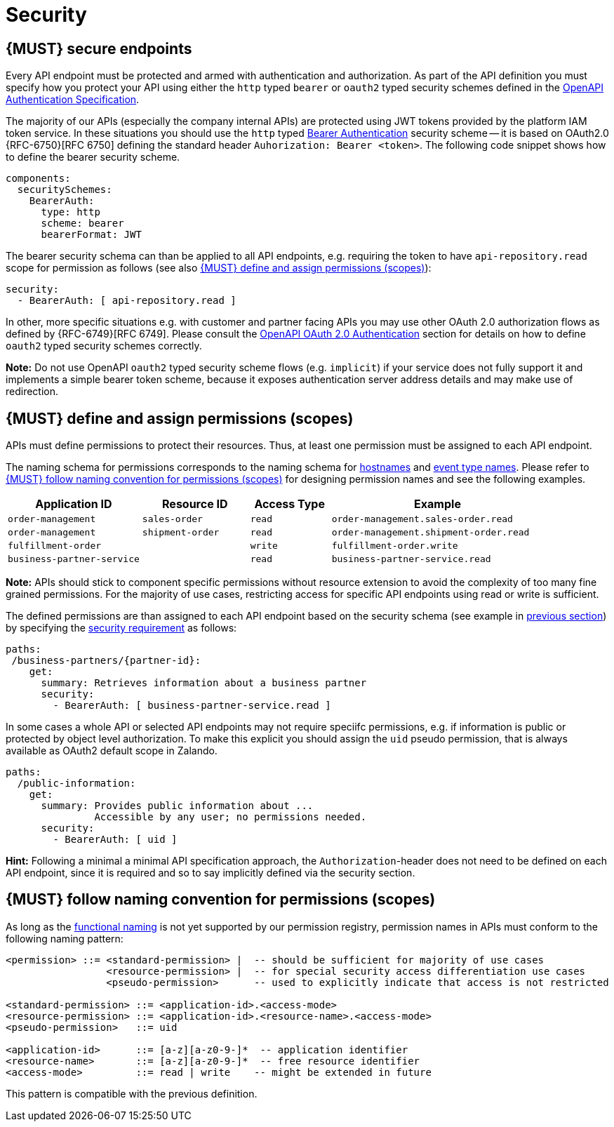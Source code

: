 [[security]]
= Security


[#104]
== {MUST} secure endpoints

Every API endpoint must be protected and armed with authentication and authorization. 
As part of the API definition you must specify how you protect your API using 
either the `http` typed `bearer` or `oauth2` typed security schemes defined in the
https://swagger.io/docs/specification/authentication/[OpenAPI Authentication Specification].

The majority of our APIs (especially the company internal APIs) are protected 
using JWT tokens provided by the platform IAM token service. In these situations 
you should use the `http` typed
https://swagger.io/docs/specification/authentication/bearer-authentication/[Bearer Authentication]
security scheme -- it is based on OAuth2.0 {RFC-6750}[RFC 6750] defining the standard header 
`Auhorization: Bearer <token>`. 
The following code snippet shows how to define the bearer security scheme.

[source,yaml]
----
components:
  securitySchemes:
    BearerAuth:
      type: http
      scheme: bearer
      bearerFormat: JWT
----

The bearer security schema can than be applied to all API endpoints, e.g. requiring
the token to have `api-repository.read` scope for permission as follows (see
also <<105>>):

[source,yaml]
----
security:
  - BearerAuth: [ api-repository.read ]
----


In other, more specific situations e.g. with customer and partner facing APIs you 
may use other OAuth 2.0 authorization flows as defined by {RFC-6749}[RFC 6749]. 
Please consult the 
https://swagger.io/docs/specification/authentication/oauth2/[OpenAPI OAuth 2.0 Authentication] 
section for details on how to define `oauth2` typed security schemes correctly.

*Note:* Do not use OpenAPI `oauth2` typed security scheme flows (e.g. `implicit`) 
if your service does not fully support it and implements a simple bearer token scheme, 
because it exposes authentication server address details and may make use of redirection.


[#105]
== {MUST} define and assign permissions (scopes)

APIs must define permissions to protect their resources. Thus, at least one
permission must be assigned to each API endpoint.

The naming schema for permissions corresponds to the naming schema for <<224,
hostnames>> and <<213, event type names>>. Please refer to <<225>> for
designing permission names and see the following examples.

[cols="25%,20%,15%,40%",options="header",]
|=======================================================================
| Application ID | Resource ID | Access Type | Example
| `order-management` | `sales-order` | `read` | `order-management.sales-order.read`
| `order-management` | `shipment-order` | `read` | `order-management.shipment-order.read`
| `fulfillment-order` | | `write` | `fulfillment-order.write`
| `business-partner-service` | |`read` | `business-partner-service.read`
|=======================================================================

////
//Prepared change for functional permission names:

[cols="15%,15%,15%,15%,40%",options="header",]
|=======================================================================
| Domain | Component | Resource | Access Type | Example
| finance | exchange-rate | - | write | z::finance.exchange-rate.write 
| transactions | order | - | read | z::transactions.order.read
| customer | address | shipment-address | read  | z::customer.address.shipment-address.read
|=======================================================================
[cols="30%,15%,15%,40%",options="header",]
|=======================================================================
| Application | Resource | Access Type | Example
| business-partner-service | | - | read | z::business-partner-service.read
| order-management | sales-order | write | z::order-management.sales-order.write
|=======================================================================

////

*Note:* APIs should stick to component specific permissions without resource
extension to avoid the complexity of too many fine grained permissions. For the
majority of use cases, restricting access for specific API endpoints using read
or write is sufficient.

The defined permissions are than assigned to each API endpoint based on the
security schema (see example in <<104, previous section>>) by specifying the
https://github.com/OAI/OpenAPI-Specification/blob/master/versions/2.0.md#securityRequirementObject[security requirement] 
as follows:

[source,yaml]
----
paths:
 /business-partners/{partner-id}:
    get:
      summary: Retrieves information about a business partner
      security:
        - BearerAuth: [ business-partner-service.read ]
----

In some cases a whole API or selected API endpoints may not require speciifc
permissions, e.g. if information is public or protected by object level
authorization. To make this explicit you should assign the `uid` pseudo
permission, that is always available as OAuth2 default scope in Zalando.

[source,yaml]
----
paths:
  /public-information:
    get:
      summary: Provides public information about ... 
               Accessible by any user; no permissions needed.
      security:
        - BearerAuth: [ uid ]
----

*Hint:* Following a minimal a minimal API specification approach, the
`Authorization`-header does not need to be defined on each API endpoint, since
it is required and so to say implicitly defined via the security section.


[#225]
== {MUST} follow naming convention for permissions (scopes)

As long as the <<223,functional naming>> is not yet supported by our permission registry,
permission names in APIs must conform to the following naming pattern:

[source,bnf]
-----
<permission> ::= <standard-permission> |  -- should be sufficient for majority of use cases
                 <resource-permission> |  -- for special security access differentiation use cases
                 <pseudo-permission>      -- used to explicitly indicate that access is not restricted

<standard-permission> ::= <application-id>.<access-mode>
<resource-permission> ::= <application-id>.<resource-name>.<access-mode>
<pseudo-permission>   ::= uid

<application-id>      ::= [a-z][a-z0-9-]*  -- application identifier
<resource-name>       ::= [a-z][a-z0-9-]*  -- free resource identifier
<access-mode>         ::= read | write    -- might be extended in future
-----

This pattern is compatible with the previous definition.

////
//Prepared change for functional permission names:
Permission names in APIs must, respectively should conform to the functional
naming depending on the <<219, audience>> as follows (see <<223>> for details
and `<functional-name>` definition):

[source,bnf]
-----
<permission> ::= <functional-permission> |
                 <standard-permission> |  -- standard permission without functional naming
                 <resource-permission> |  -- resource permission without functional naming
                 <pseudo-permission>      -- used to indicate unrestricted access

<functional-permission> ::= z::<functional-name>[.<resource-name>].<access-mode>
<pseudo-permission>     ::= uid

<resource-name>       ::= [a-z][a-z0-9-]*  -- free resource identifier
<access-mode>         ::= read || write    -- might be extended in future
-----

The following application specific legacy convention is *only* allowed for
permissions names of <<223, internal>> APIs:

[source,bnf]
-----
<standard-permission> ::= <application-id>.<access-mode>
<resource-permission> ::= <application-id>.<resource-name>.<access-mode>

<application-id>      ::= [a-z][a-z0-9-]*  -- application identifier

-----

////

